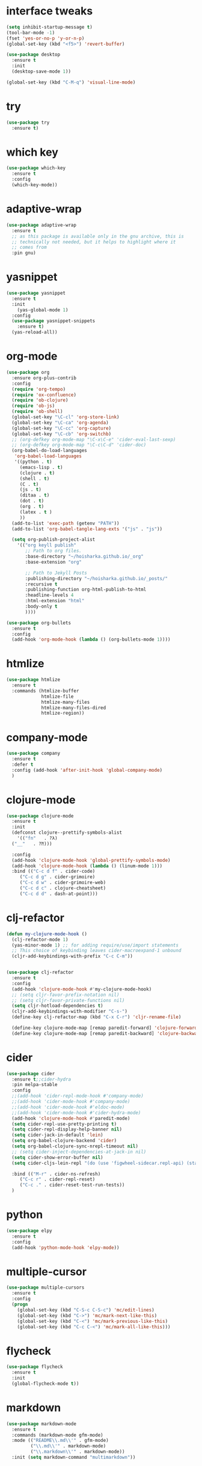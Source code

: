 #+STARTUP: overview 
#+PROPERTY: header-args :comments yes :results silent

* interface tweaks
#+BEGIN_SRC emacs-lisp
  (setq inhibit-startup-message t)
  (tool-bar-mode -1)
  (fset 'yes-or-no-p 'y-or-n-p)
  (global-set-key (kbd "<f5>") 'revert-buffer)

  (use-package desktop
    :ensure t
    :init
    (desktop-save-mode 1))

  (global-set-key (kbd "C-M-q") 'visual-line-mode)

#+END_SRC

* try
#+BEGIN_SRC emacs-lisp
(use-package try
  :ensure t)
#+END_SRC

* which key
#+BEGIN_SRC emacs-lisp
(use-package which-key
  :ensure t
  :config
  (which-key-mode))
#+END_SRC

* adaptive-wrap
#+BEGIN_SRC emacs-lisp
  (use-package adaptive-wrap
    :ensure t
    ;; as this package is available only in the gnu archive, this is
    ;; technically not needed, but it helps to highlight where it
    ;; comes from
    :pin gnu)
#+END_SRC

* yasnippet
#+BEGIN_SRC emacs-lisp
  (use-package yasnippet
    :ensure t
    :init
      (yas-global-mode 1)
    :config
    (use-package yasnippet-snippets
      :ensure t)
    (yas-reload-all))
#+END_SRC
* org-mode
#+BEGIN_SRC emacs-lisp
  (use-package org
    :ensure org-plus-contrib
    :config
    (require 'org-tempo)
    (require 'ox-confluence)
    (require 'ob-clojure)
    (require 'ob-js)
    (require 'ob-shell)
    (global-set-key "\C-cl" 'org-store-link)
    (global-set-key "\C-ca" 'org-agenda)
    (global-set-key "\C-cc" 'org-capture)
    (global-set-key "\C-cb" 'org-switchb)
    ;; (org-defkey org-mode-map "\C-x\C-e" 'cider-eval-last-sexp)
    ;; (org-defkey org-mode-map "\C-c\C-d" 'cider-doc)
    (org-babel-do-load-languages
     'org-babel-load-languages
     '((python . t)
       (emacs-lisp . t)
       (clojure . t)
       (shell . t)
       (C . t)
       (js . t)
       (ditaa . t)
       (dot . t)
       (org . t)
       (latex . t )
       ))
    (add-to-list 'exec-path (getenv "PATH"))
    (add-to-list 'org-babel-tangle-lang-exts '("js" . "js"))

    (setq org-publish-project-alist
	  '(("org keyll publish"
	     ;; Path to org files.
	     :base-directory "~/hoisharka.github.io/_org"
	     :base-extension "org"

	     ;; Path to Jekyll Posts
	     :publishing-directory "~/hoisharka.github.io/_posts/"
	     :recursive t
	     :publishing-function org-html-publish-to-html
	     :headline-levels 4
	     :html-extension "html"
	     :body-only t
	     ))))

  (use-package org-bullets
    :ensure t
    :config
    (add-hook 'org-mode-hook (lambda () (org-bullets-mode 1))))

#+END_SRC
* htmlize
#+BEGIN_SRC emacs-lisp
  (use-package htmlize
    :ensure t
    :commands (htmlize-buffer
               htmlize-file
               htmlize-many-files
               htmlize-many-files-dired
               htmlize-region))
#+END_SRC
* company-mode
  #+begin_src emacs-lisp
    (use-package company
      :ensure t
      :defer t
      :config (add-hook 'after-init-hook 'global-company-mode)
      )
  #+end_src
* clojure-mode
#+BEGIN_SRC emacs-lisp
  (use-package clojure-mode
    :ensure t
    :init
    (defconst clojure--prettify-symbols-alist
      '(("fn"   . ?λ)
	("__"   . ?⁈)))

    :config
    (add-hook 'clojure-mode-hook 'global-prettify-symbols-mode)
    (add-hook 'clojure-mode-hook (lambda () (linum-mode 1)))
    :bind (("C-c d f" . cider-code)
	   ("C-c d g" . cider-grimoire)
	   ("C-c d w" . cider-grimoire-web)
	   ("C-c d c" . clojure-cheatsheet)
	   ("C-c d d" . dash-at-point)))
#+END_SRC
* clj-refactor
#+begin_src emacs-lisp
  (defun my-clojure-mode-hook ()
    (clj-refactor-mode 1)
    (yas-minor-mode 1) ;; for adding require/use/import statements
    ;; This choice of keybinding leaves cider-macroexpand-1 unbound
    (cljr-add-keybindings-with-prefix "C-c C-m"))


  (use-package clj-refactor
    :ensure t
    :config
    (add-hook 'clojure-mode-hook #'my-clojure-mode-hook)
    ;; (setq cljr-favor-prefix-notation nil)
    ;; (setq cljr-favor-private-functions nil)
    (setq cljr-hotload-dependencies t)
    (cljr-add-keybindings-with-modifier "C-s-")
    (define-key clj-refactor-map (kbd "C-x C-r") 'cljr-rename-file)

    (define-key clojure-mode-map [remap paredit-forward] 'clojure-forward-logical-sexp)
    (define-key clojure-mode-map [remap paredit-backward] 'clojure-backward-logical-sexp))
#+end_src
* cider
#+BEGIN_SRC emacs-lisp
  (use-package cider
    :ensure t;;cider-hydra
    :pin melpa-stable
    :config
    ;;(add-hook 'cider-repl-mode-hook #'company-mode)
    ;;(add-hook 'cider-mode-hook #'company-mode)
    ;;(add-hook 'cider-mode-hook #'eldoc-mode)
    ;;(add-hook 'cider-mode-hook #'cider-hydra-mode)
    (add-hook 'clojure-mode-hook #'paredit-mode)
    (setq cider-repl-use-pretty-printing t)
    (setq cider-repl-display-help-banner nil)
    (setq cider-jack-in-default 'lein)
    (setq org-babel-clojure-backend 'cider)
    (setq org-babel-clojure-sync-nrepl-timeout nil)
    ;; (setq cider-inject-dependencies-at-jack-in nil)
    (setq cider-show-error-buffer nil)
    (setq cider-cljs-lein-repl "(do (use 'figwheel-sidecar.repl-api) (start-figwheel!) (cljs-repl))")

    :bind (("M-r" . cider-ns-refresh)
	   ("C-c r" . cider-repl-reset)
	   ("C-c ." . cider-reset-test-run-tests))
    )
#+END_SRC
* COMMENT ob-clojure-literate
  #+begin_src emacs-lisp
    (require 'ob-clojure-literate)
    (setq ob-clojure-literate-auto-jackin-p t)

    ;;; no project, CIDER jack-in outside of project.
    ;; ISSUE: can't use `clj-refactor'
    ;; (setq ob-clojure-literate-project-location nil)
    ;;; use `ob-clojure/' as ob-clojure-literate project.
    (setq ob-clojure-literate-project-location
	  (expand-file-name (concat user-emacs-directory "Org-mode/")))
    (setq ob-clojure-literate-default-session "*cider-repl ob-clojure*")

    ;; (add-hook 'org-mode-hook #'ob-clojure-literate-mode)
    (define-key org-babel-map (kbd "M-c") 'ob-clojure-literate-mode)
  #+end_src
* python
#+BEGIN_SRC emacs-lisp
  (use-package elpy
    :ensure t
    :config
    (add-hook 'python-mode-hook 'elpy-mode))
#+END_SRC
* multiple-cursor
#+BEGIN_SRC emacs-lisp
  (use-package multiple-cursors
    :ensure t
    :config
    (progn
      (global-set-key (kbd "C-S-c C-S-c") 'mc/edit-lines)
      (global-set-key (kbd "C->") 'mc/mark-next-like-this)
      (global-set-key (kbd "C-<") 'mc/mark-previous-like-this)
      (global-set-key (kbd "C-c C-<") 'mc/mark-all-like-this)))
#+END_SRC
* flycheck
#+BEGIN_SRC emacs-lisp
  (use-package flycheck
    :ensure t
    :init
    (global-flycheck-mode t))
#+END_SRC

* markdown
#+BEGIN_SRC emacs-lisp
  (use-package markdown-mode
    :ensure t
    :commands (markdown-mode gfm-mode)
    :mode (("README\\.md\\'" . gfm-mode)
           ("\\.md\\'" . markdown-mode)
           ("\\.markdown\\'" . markdown-mode))
    :init (setq markdown-command "multimarkdown"))
#+END_SRC
* google translate
#+BEGIN_SRC emacs-lisp
  ;; google translate
  (use-package google-translate
    :ensure t
    :config
    (require 'google-translate-smooth-ui)
    (setq google-translate-translation-directions-alist
          '(("en" . "ko") ("ko" . "en")))
    (setq google-translate-output-destination nil)
    (setq google-translate-pop-up-buffer-set-focus t)
    (setq google-translate-default-source-language "en")
    (setq google-translate-default-target-language "ko")
    (global-set-key "\C-ct" 'google-translate-smooth-translate))

  ;; (use-package google-translate
  ;;   :ensure t
  ;;   :config
  ;;   (require 'google-translate-default-ui)
  ;;   (setq google-translate-default-source-language "en")
  ;;   (setq google-translate-default-target-language "ko")
  ;;   (global-set-key "\C-ct" 'google-translate-at-point)
  ;;   (global-set-key "\C-cT" 'google-translate-query-translate))

#+END_SRC
* font
#+BEGIN_SRC emacs-lisp

  (set-frame-font "d2coding" t)
  (set-face-font 'default "d2coding-12")
  (set-fontset-font "fontset-default" '(#x1100 . #xffdc)
                    '("nanumgothiccoding" . "unicode-bmp"))
  (setq face-font-rescale-alist
        '(("nanumgothiccoding" . 1.0)))

  (defvar my-org-html-export-theme 'leuven)

  (defun my-with-theme (orig-fun &rest args)
    "ORIG-FUN? ARGS? org 파일을 html로 export할 때 테마를 지정하다."
    (load-theme my-org-html-export-theme)
    (unwind-protect
        (apply orig-fun args)
      (disable-theme my-org-html-export-theme)))

#+END_SRC
* babel
#+BEGIN_SRC emacs-lisp
  (defvar org-html-htmlize-output-type)
  (setq org-html-htmlize-output-type 'css)
#+END_SRC
* ox-html

(with-eval-after-load "ox-html"
  (advice-add 'org-export-to-buffer :around 'my-with-theme))
* swiper
#+BEGIN_SRC emacs-lisp
  ;; it looks like counsel is a requirement for swiper
  (use-package counsel
    :ensure t
    )

  (use-package swiper
    :ensure try
    :config
    (progn
      (ivy-mode 1)
      (setq ivy-use-virtual-buffers t)
      (global-set-key "\C-s" 'swiper)
      (global-set-key (kbd "C-c C-r") 'ivy-resume)
      (global-set-key (kbd "<f6>") 'ivy-resume)
      (global-set-key (kbd "M-x") 'counsel-M-x)
      (global-set-key (kbd "C-x C-f") 'counsel-find-file)
      (global-set-key (kbd "<f1> f") 'counsel-describe-function)
      (global-set-key (kbd "<f1> v") 'counsel-describe-variable)
      (global-set-key (kbd "<f1> l") 'counsel-load-library)
      (global-set-key (kbd "<f2> i") 'counsel-info-lookup-symbol)
      (global-set-key (kbd "<f2> u") 'counsel-unicode-char)
      (global-set-key (kbd "C-c g") 'counsel-git)
      (global-set-key (kbd "C-c j") 'counsel-git-grep)
      (global-set-key (kbd "C-c k") 'counsel-ag)
      (global-set-key (kbd "C-x l") 'counsel-locate)
      (global-set-key (kbd "C-S-o") 'counsel-rhythmbox)
      (define-key read-expression-map (kbd "C-r") 'counsel-expression-history)
      ))
#+END_SRC

* ov
#+BEGIN_SRC emacs-lisp
  (use-package ov
    :ensure t)
#+END_SRC

* Justifying LaTeX preview fragments in org-mode
#+BEGIN_SRC emacs-lisp
  ;; specify the justification you want
  (plist-put org-format-latex-options :justify 'center)

  (defun org-justify-fragment-overlay (beg end image imagetype)
    "Adjust the justification of a LaTeX fragment.
  The justification is set by :justify in
  `org-format-latex-options'. Only equations at the beginning of a
  line are justified."
    (defun t-width ()
      ;;(window-text-width)
      (window-max-chars-per-line)
      )

    (cond
     ;; Centered justification
     ((and (eq 'center (plist-get org-format-latex-options :justify)) 
	   (= beg (line-beginning-position)))
      (let* ((img (create-image image 'imagemagick t))
	     (width (car (image-size img)))
	     (offset (floor (- (/ (t-width) 2) (/ width 2)))))
	(overlay-put (ov-at) 'before-string (make-string offset ? ))))
     ;; Right justification
     ((and (eq 'right (plist-get org-format-latex-options :justify)) 
	   (= beg (line-beginning-position)))
      (let* ((img (create-image image 'imagemagick t))
	     (width (car (image-display-size (overlay-get (ov-at) 'display))))
	     (offset (floor (- (t-width) width (- (line-end-position) end)))))
	(overlay-put (ov-at) 'before-string (make-string offset ? ))))))

  (defun org-latex-fragment-tooltip (beg end image imagetype)
    "Add the fragment tooltip to the overlay and set click function to toggle it."
    (overlay-put (ov-at) 'help-echo
		 (concat (buffer-substring beg end)
			 "mouse-1 to toggle."))
    (overlay-put (ov-at) 'local-map (let ((map (make-sparse-keymap)))
				      (define-key map [mouse-1]
					`(lambda ()
					   (interactive)
					   (org-remove-latex-fragment-image-overlays ,beg ,end)))
				      map)))

  ;; advise the function to a
  (advice-add 'org--format-latex-make-overlay :after 'org-justify-fragment-overlay)
  (advice-add 'org--format-latex-make-overlay :after 'org-latex-fragment-tooltip)

  ;;That is it. If you get tired of the advice, remove it like this:
  ;;(advice-remove 'org--format-latex-make-overlay 'org-justify-fragment-overlay)
  ;;(advice-remove 'org--format-latex-make-overlay 'org-latex-fragment-tooltip)
#+END_SRC

* latex option
#+BEGIN_SRC emacs-lisp
  (setq org-format-latex-options (plist-put org-format-latex-options :scale 1.5))
#+END_SRC
* swap-windows
  #+begin_src emacs-lisp
    (use-package ace-window
      :ensure t
      :pin melpa-stable
      :init
      (progn
	(global-set-key [remap other-window] 'ace-window)
	(custom-set-faces
	 '(aw-leading-char-face
	   ((t (:inherit ace-jump-face-foreground :height 3.0))))) 
	))
    ;; set up my own map
    (eval-when-compile
      (defvar z-map))
      
    (define-prefix-command 'z-map)
    (global-set-key (kbd "C-1") 'z-map)

    ;; swap window
    (defun z/swap-windows ()
      "Swap widnow."
      (interactive)
      (ace-swap-window)
      (aw-flip-window))

    (define-key z-map (kbd "w") 'z/swap-windows)
  #+end_src
* paredit
  #+begin_src emacs-lisp
    (use-package paredit
      :ensure t
      :config 
      (progn
	(autoload 'enable-paredit-mode "paredit" "Turn on pseudo-structural editing of Lisp code." t)
	(add-hook 'emacs-lisp-mode-hook       #'enable-paredit-mode)
	(add-hook 'eval-expression-minibuffer-setup-hook #'enable-paredit-mode)
	(add-hook 'ielm-mode-hook             #'enable-paredit-mode)
	(add-hook 'lisp-mode-hook             #'enable-paredit-mode)
	(add-hook 'lisp-interaction-mode-hook #'enable-paredit-mode)
	(add-hook 'scheme-mode-hook           #'enable-paredit-mode)
	(add-hook 'clojure-mode-hook          #'enable-paredit-mode)
	(add-hook 'clojurescript-mode-hook    #'enable-paredit-mode)
	(setq show-paren-mode 1)
	))

	
  #+end_src

* magit
#+begin_src emacs-lisp
  (use-package magit
    :ensure t
    :init
    (progn
      (bind-key "C-x g" 'magit-status)
      ))

  (use-package git-gutter
    :ensure t
    :init
    (global-git-gutter-mode +1))

  (global-set-key (kbd "M-g M-g") 'hydra-git-gutter/body)


  (use-package git-timemachine
    :ensure t
    )
  (defhydra hydra-git-gutter (:body-pre (git-gutter-mode 1)
					:hint nil)
    "
  Git gutter:
    _j_: next hunk        _s_tage hunk     _q_uit
    _k_: previous hunk    _r_evert hunk    _Q_uit and deactivate git-gutter
    ^ ^                   _p_opup hunk
    _h_: first hunk
    _l_: last hunk        set start _R_evision
  "
    ("j" git-gutter:next-hunk)
    ("k" git-gutter:previous-hunk)
    ("h" (progn (goto-char (point-min))
		(git-gutter:next-hunk 1)))
    ("l" (progn (goto-char (point-min))
		(git-gutter:previous-hunk 1)))
    ("s" git-gutter:stage-hunk)
    ("r" git-gutter:revert-hunk)
    ("p" git-gutter:popup-hunk)
    ("R" git-gutter:set-start-revision)
    ("q" nil :color blue)
    ("Q" (progn (git-gutter-mode -1)
		;; git-gutter-fringe doesn't seem to
		;; clear the markup right away
		(sit-for 0.1)
		(git-gutter:clear))
     :color blue))
#+end_src
* beacon
  It highlight cursor position when buffer changed.
  #+begin_src emacs-lisp
    (use-package beacon
      :ensure t
      :config
      (beacon-mode 1))
  #+end_src
* file backup setting
  #+begin_src emacs-lisp
    (setq backup-directory-alist '(("." . "~/.emacs.d/backup"))
      backup-by-copying t    ; Don't delink hardlinks
      version-control t      ; Use version numbers on backups
      delete-old-versions t  ; Automatically delete excess backups
      kept-new-versions 20   ; how many of the newest versions to keep
      kept-old-versions 5    ; and how many of the old
      )
  #+end_src
* shell pop
  #+begin_src emacs-lisp
    (use-package shell-pop
      :ensure t
      :config
      (global-set-key (kbd "<C-M-return>") 'shell-pop))
  #+end_src
* yml
  #+begin_src emacs-lisp
    (use-package yaml-mode
      :ensure t)
  #+end_src
* theme
#+BEGIN_SRC emacs-lisp
  ;; 테마 설정
  (use-package dracula-theme
    :ensure t
    :config
    (load-theme 'dracula t))

#+END_SRC
* COMMENT web-mode
  #+begin_src emacs-lisp
    (use-package web-mode
      :ensure t
      :config
      (progn
	(defun web-mode-init-hook ()
	  "Hooks for Web mode.  Adjust indent."
	  (setq web-mode-markup-indent-offset 2)
	  (setq web-mode-code-indent-offset 2))
	(add-hook 'web-mode-hook  'web-mode-init-hook)))
  #+end_src
* COMMENT Web Mode
  #+begin_src emacs-lisp
    (use-package web-mode
      :ensure t
      :config
      (add-to-list 'auto-mode-alist '("\\.html?\\'" . web-mode))
      (add-to-list 'auto-mode-alist '("\\.vue?\\'" . web-mode))
      (setq web-mode-engines-alist
	    '(("django"    . "\\.html\\'")))
      (setq web-mode-ac-sources-alist
	    '(("css" . (ac-source-css-property))
	      ("vue" . (ac-source-words-in-buffer ac-source-abbrev))
	      ("html" . (ac-source-words-in-buffer ac-source-abbrev))))
      (setq web-mode-enable-auto-closing t))
    (setq web-mode-enable-auto-quoting t) ; this fixes the quote problem I mentioned
  #+end_src
* COMMENT javascript
  #+begin_src emacs-lisp
    (use-package js2-mode
      :ensure t
      :ensure ac-js2
      :init
      (progn
	(add-hook 'js-mode-hook 'js2-minor-mode)
	(add-hook 'js2-mode-hook 'ac-js2-mode)
	))

    (use-package js2-refactor
      :ensure t
      :config 
      (progn
	(js2r-add-keybindings-with-prefix "C-c C-m")
	;; eg. extract function with `C-c C-m ef`.
	(add-hook 'js2-mode-hook #'js2-refactor-mode)))

    ;; (use-package tern
    ;;   :ensure tern
    ;;   :ensure tern-auto-complete
    ;;   :config
    ;;   (progn
    ;;     (add-hook 'js-mode-hook (lambda () (tern-mode t)))
    ;;     (add-hook 'js2-mode-hook (lambda () (tern-mode t)))
    ;;     (add-to-list 'auto-mode-alist '("\\.js\\'" . js2-mode))
    ;;     ;;(tern-ac-setup)
    ;;     ))

    ;;(use-package jade
    ;;:ensure t
    ;;)

    ;; use web-mode for .jsx files
    (add-to-list 'auto-mode-alist '("\\.jsx$" . web-mode))


    ;; turn on flychecking globally
    (add-hook 'after-init-hook #'global-flycheck-mode)

    ;; disable jshint since we prefer eslint checking
    (setq-default flycheck-disabled-checkers
		  (append flycheck-disabled-checkers
			  '(javascript-jshint)))

    ;; use eslint with web-mode for jsx files
    (flycheck-add-mode 'javascript-eslint 'web-mode)

    ;; customize flycheck temp file prefix
    (setq-default flycheck-temp-prefix ".flycheck")

    ;; disable json-jsonlist checking for json files
    (setq-default flycheck-disabled-checkers
		  (append flycheck-disabled-checkers
			  '(json-jsonlist)))

    ;; adjust indents for web-mode to 2 spaces
    (defun my-web-mode-hook ()
      "Hooks for Web mode. Adjust indents"
      ;;; http://web-mode.org/
      (setq web-mode-markup-indent-offset 2)
      (setq web-mode-css-indent-offset 2)
      (setq web-mode-code-indent-offset 2))
    (add-hook 'web-mode-hook  'my-web-mode-hook)
  #+end_src
* path
  #+begin_src emacs-lisp
    (use-package exec-path-from-shell
      :ensure t
      :config
      (when (memq window-system '(mac ns x))
	(exec-path-from-shell-initialize)))
  #+end_src
* ox-hugo
  #+begin_src elisp
    (use-package ox-hugo
      :ensure t
      :after ox
      :config
      (setq org-hugo-default-section-directory "post"))
  #+end_src
* shell
  #+begin_src elisp
    (push (cons "\\*shell\\*" display-buffer--same-window-action) display-buffer-alist)
  #+end_src

* delete region
  #+begin_src elisp
    (bind-keys
     :map global-map
     ("C-x C-k" . delete-region))
  #+end_src



